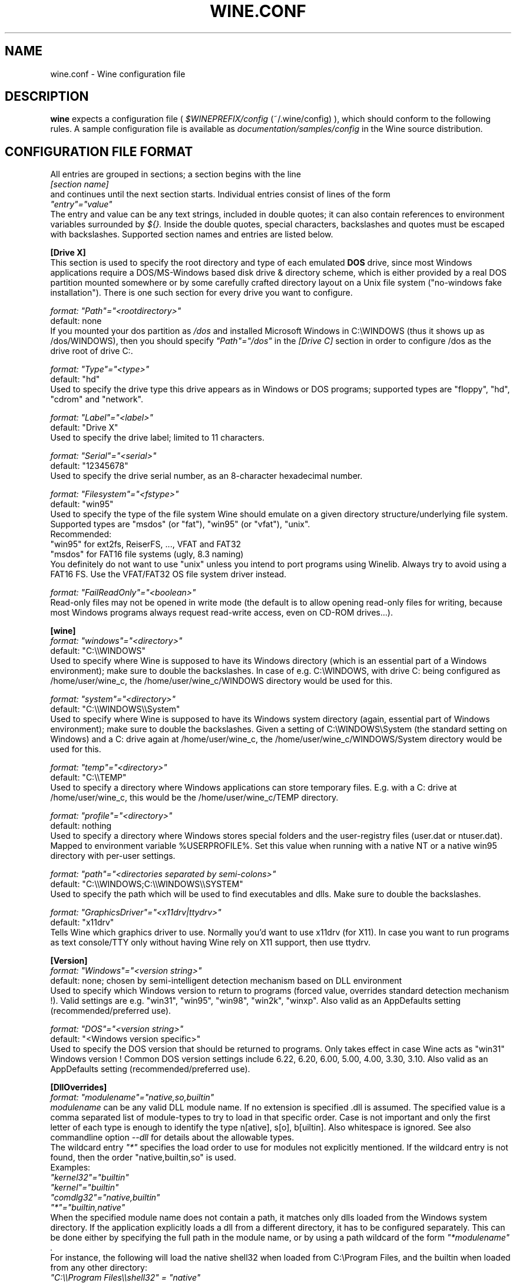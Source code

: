 .\" -*- nroff -*-
.TH WINE.CONF 5 "September 1, 2001" "Version 20010824" "Wine Configuration File"
.SH NAME
wine.conf \- Wine configuration file
.SH DESCRIPTION
.B wine
expects a configuration file (
.I $WINEPREFIX/config
(~/.wine/config)
), which should conform to the following rules.
A sample configuration file is available as
.I documentation/samples/config
in the Wine source distribution.
.SH CONFIGURATION FILE FORMAT
All entries are grouped in sections; a section begins with the line
.br
.I [section name]
.br
and continues until the next section starts. Individual entries
consist of lines of the form
.br
.I """entry""=""value"""
.br
The entry and value can be any text strings, included in double
quotes; it can also contain references to environment variables
surrounded by
.I ${}.
Inside the double quotes, special characters, backslashes and quotes
must be escaped with backslashes. Supported section names and entries
are listed below.
.PP
.B [Drive X]
.br
This section is used to specify the root directory and type of each emulated
.B DOS
drive, since most Windows applications require a DOS/MS-Windows based
disk drive & directory scheme, which is either provided by a real
DOS partition mounted somewhere or by some carefully crafted directory layout
on a Unix file system ("no-windows fake installation").
There is one such section for every drive you want to configure.
.PP
.I format: """Path""=""<rootdirectory>"""
.br
default: none
.br
If you mounted your dos partition as
.I /dos
and installed Microsoft Windows in
C:\\WINDOWS (thus it shows up as /dos/WINDOWS), then you should specify
.I """Path""=""/dos"""
in the
.I [Drive C]
section in order to configure /dos as the drive root of drive C:.
.PP
.I format: """Type""=""<type>"""
.br
default: "hd"
.br
Used to specify the drive type this drive appears as in Windows
or DOS programs; supported types are "floppy", "hd", "cdrom"
and "network".
.PP
.I format: """Label""=""<label>"""
.br
default: "Drive X"
.br
Used to specify the drive label; limited to 11 characters.
.PP
.I format: """Serial""=""<serial>"""
.br
default: "12345678"
.br
Used to specify the drive serial number, as an 8-character hexadecimal
number.
.PP
.I format: """Filesystem""=""<fstype>"""
.br
default: "win95"
.br
Used to specify the type of the file system Wine should emulate on a given
directory structure/underlying file system.
.br
Supported types are "msdos" (or "fat"), "win95" (or "vfat"), "unix".
.br
Recommended:
.br
  "win95" for ext2fs, ReiserFS, ..., VFAT and FAT32
.br
  "msdos" for FAT16 file systems (ugly, 8.3 naming)
.br
You definitely do not want to use "unix" unless you intend to port
programs using Winelib.  Always try to avoid using a FAT16 FS. Use the
VFAT/FAT32 OS file system driver instead.
.PP
.I format: """FailReadOnly""=""<boolean>"""
.br
Read-only files may not be opened in write mode (the default is to
allow opening read-only files for writing, because most Windows
programs always request read-write access, even on CD-ROM drives...).
.PP
.B [wine]
.br
.I format: """windows""=""<directory>"""
.br
default: "C:\\\\WINDOWS"
.br
Used to specify where Wine is supposed to have its Windows directory
(which is an essential part of a Windows environment); make sure to double
the backslashes.
In case of e.g. C:\\WINDOWS, with drive C: being configured as
/home/user/wine_c, the /home/user/wine_c/WINDOWS directory would be used for
this.
.PP
.I format: """system""=""<directory>"""
.br
default: "C:\\\\WINDOWS\\\\System"
.br
Used to specify where Wine is supposed to have its Windows system directory
(again, essential part of Windows environment); make sure to double the backslashes.
Given a setting of C:\\WINDOWS\\System (the standard setting on Windows)
and a C: drive again at /home/user/wine_c, the /home/user/wine_c/WINDOWS/System
directory would be used for this.
.PP
.I format: """temp""=""<directory>"""
.br
default: "C:\\\\TEMP"
.br
Used to specify a directory where Windows applications can store
temporary files. E.g. with a C: drive at /home/user/wine_c, this would be
the /home/user/wine_c/TEMP directory.
.PP
.I format: """profile""=""<directory>"""
.br
default: nothing
.br
Used to specify a directory where Windows stores special folders and
the user-registry files (user.dat or ntuser.dat).  Mapped to
environment variable %USERPROFILE%.  Set this value when running with
a native NT or a native win95 directory with per-user settings.
.PP
.I format: """path""=""<directories separated by semi-colons>"""
.br
default: "C:\\\\WINDOWS;C:\\\\WINDOWS\\\\SYSTEM"
.br
Used to specify the path which will be used to find executables and
dlls. Make sure to double the backslashes.
.PP
.I format: """GraphicsDriver""=""<x11drv|ttydrv>"""
.br
default: "x11drv"
.br
Tells Wine which graphics driver to use. Normally you'd want to use
x11drv (for X11). In case you want to run programs as text console/TTY only
without having Wine rely on X11 support, then use ttydrv.
.PP
.B [Version]
.br
.I format: """Windows""=""<version string>"""
.br
default: none; chosen by semi-intelligent detection mechanism based on DLL environment
.br
Used to specify which Windows version to return to programs (forced value,
overrides standard detection mechanism !).
Valid settings are e.g. "win31", "win95", "win98", "win2k", "winxp".
Also valid as an AppDefaults setting (recommended/preferred use).
.PP
.I format: """DOS""=""<version string>"""
.br
default: "<Windows version specific>"
.br
Used to specify the DOS version that should be returned to programs.
Only takes effect in case Wine acts as "win31" Windows version !
Common DOS version settings include 6.22, 6.20, 6.00, 5.00, 4.00, 3.30, 3.10.
Also valid as an AppDefaults setting (recommended/preferred use).
.PP
.B [DllOverrides]
.br
.I format: """modulename""=""native,so,builtin"""
.br
.I modulename
can be any valid DLL module name. If no extension is specified .dll is
assumed. The specified value is a comma separated list of module-types
to try to load in that specific order. Case is not important and only
the first letter of each type is enough to identify the type n[ative],
s[o], b[uiltin]. Also whitespace is ignored. See also commandline
option
.I --dll
for details about the allowable types.
.br
The wildcard entry
.I """*"""
specifies the load order to use for modules not explicitly
mentioned. If the wildcard entry is not found, then the order
"native,builtin,so" is used.
.br
Examples:
.br
.I """kernel32""=""builtin"""
.br
.I """kernel""=""builtin"""
.br
.I """comdlg32""=""native,builtin"""
.br
.I """*""=""builtin,native"""
.br
When the specified module name does not contain a path, it matches
only dlls loaded from the Windows system directory. If the application
explicitly loads a dll from a different directory, it has to be
configured separately. This can be done either by specifying the full
path in the module name, or by using a path wildcard of the form
.I """*modulename""".
.br
For instance, the following will load the native shell32 when loaded
from C:\\Program Files, and the builtin when loaded from any other
directory:
.br
.I """C:\\\\\\\\Program Files\\\\\\\\shell32"" = ""native"""
.br
.I """*shell32"" = ""builtin"""
.br
Changing the load order of low-level dlls like kernel32, gdi32 or
user32 to anything other than builtin will cause wine to fail because
wine cannot use native versions for these libraries.
.br
Always make sure that you have some kind of strategy in mind when you start
fiddling with the current defaults and needless to say that you must know
what you are doing.
--debugmsg +loaddll might come in handy for experimenting with that stuff.
.PP
.B [serialports]
.br
.I format: """com[12345678]""=""<devicename>"""
.br
default: none
.br
Used to specify the devices which are used as COM1 - COM8.
.PP
.B [parallelports]
.br
.I format: """lpt[12345678]""=""<devicename>"""
.br
default: none
.br
Used to specify the devices which are used as LPT1 - LPT8.
.PP
.B [spy]
.br
.I format: """exclude""=""<message names separated by semicolons>"""
.br
default: none
.br
Used to specify which messages will be excluded from the logfile.
.PP
.I format: """include""=""<message names separated by semicolons>"""
.br
default: none
.br Used to specify which messages will be included in the logfile.
.PP
.B [Tweak.Layout]
.br
.I format: """WineLook""=""<Win31|Win95|Win98>"""
.br
default: "Win31"
.br
Use Win95-like window displays or Win3.1-like window displays.
.PP
.B [Registry]
.br
.I format: """LoadGlobalRegistryFiles""=""<boolean>"""
.br
Global registries (stored in /etc)
.PP
.I format: """LoadHomeRegistryFiles""=""<boolean>"""
.br
Home registries (stored in ~user/.wine/)
.PP
.I format: """WritetoHomeRegistryFiles""=""<boolean>"""
.br
TRY to write all changes to the home registry files
.PP
.I format: """LoadWindowsRegistryFiles""=""<boolean>"""
.br
Load Windows registry from the current Windows directory.
.PP
booleans: Y/y/T/t/1 are true, N/n/F/f/0 are false.
.br
Defaults are read all, write to home files.
.PP
.B [AppDefaults\\\\\\\\<appname>\\\\\\\\...]
.PP
This section allows specifying application-specific values for
the other sections described above.
.I <appname>
is the name of the application exe file, without path. The "..."
should be replaced by the name of one of the above configuration
sections.
.br
Example:
.br
.I [AppDefaults\\\\\\\\sol.exe\\\\\\\\DllOverrides]
.br
.I """shell32""" = """native"""
.br
means that Solitaire will use "native" load order for the shell32
dll. All other applications will continue to use what was specified in
the general
.I DllOverrides
section.
.br
The only sections that support application-specific information at the
moment are
.I DllOverrides
and
.I x11drv.
.br
Make sure to use double backslashes in the section name.
.PP
.SH SAMPLE CONFIGURATION FILE
A sample configuration file is distributed as
.B documentation/samples/config
in the Wine source distribution.
.SH FILES
.TP
.I ~/.wine/config
User-specific configuration file
.SH ENVIRONMENT VARIABLES
.TP
.I WINEPREFIX
Specifies the directory that contains the per-user
.I config
file, the registry files, and the wineserver socket. The default is
.I $HOME/.wine.
.SH "SEE ALSO"
.BR wine (1)

